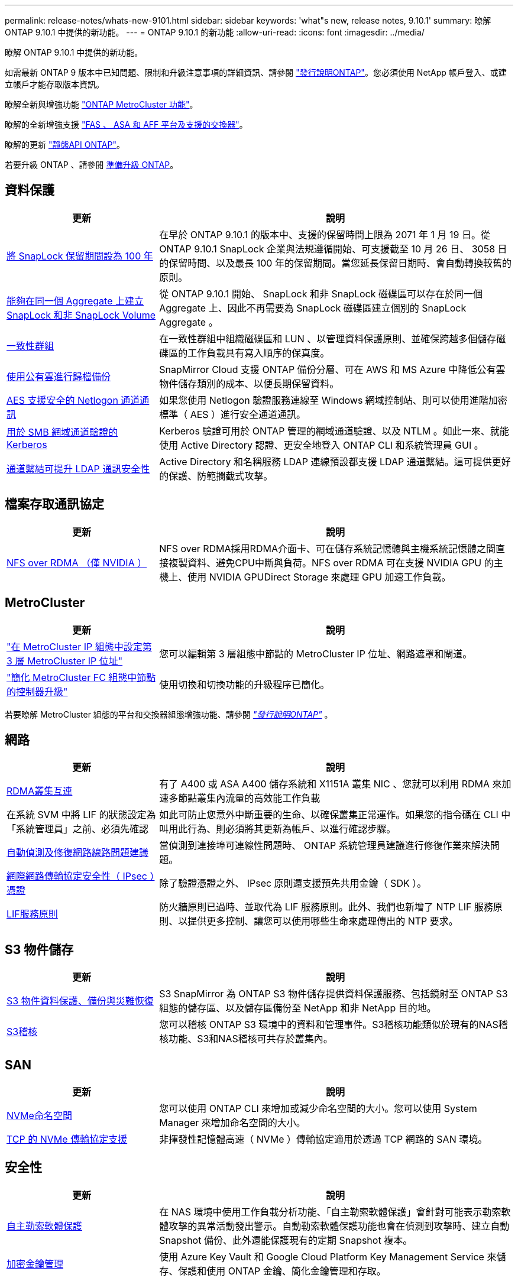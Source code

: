 ---
permalink: release-notes/whats-new-9101.html 
sidebar: sidebar 
keywords: 'what"s new, release notes, 9.10.1' 
summary: 瞭解 ONTAP 9.10.1 中提供的新功能。 
---
= ONTAP 9.10.1 的新功能
:allow-uri-read: 
:icons: font
:imagesdir: ../media/


[role="lead"]
瞭解 ONTAP 9.10.1 中提供的新功能。

如需最新 ONTAP 9 版本中已知問題、限制和升級注意事項的詳細資訊、請參閱 https://library.netapp.com/ecm/ecm_download_file/ECMLP2492508["發行說明ONTAP"^]。您必須使用 NetApp 帳戶登入、或建立帳戶才能存取版本資訊。

瞭解全新與增強功能 https://docs.netapp.com/us-en/ontap-metrocluster/releasenotes/mcc-new-features.html["ONTAP MetroCluster 功能"^]。

瞭解的全新增強支援 https://docs.netapp.com/us-en/ontap-systems/whats-new.html["FAS 、 ASA 和 AFF 平台及支援的交換器"^]。

瞭解的更新 https://docs.netapp.com/us-en/ontap-automation/whats_new.html["靜態API ONTAP"^]。

若要升級 ONTAP 、請參閱 xref:../upgrade/prepare.html[準備升級 ONTAP]。



== 資料保護

[cols="30%,70%"]
|===
| 更新 | 說明 


| xref:../snaplock/set-retention-period-task.html[將 SnapLock 保留期間設為 100 年] | 在早於 ONTAP 9.10.1 的版本中、支援的保留時間上限為 2071 年 1 月 19 日。從 ONTAP 9.10.1 SnapLock 企業與法規遵循開始、可支援截至 10 月 26 日、 3058 日的保留時間、以及最長 100 年的保留期間。當您延長保留日期時、會自動轉換較舊的原則。 


| xref:../snaplock/set-retention-period-task.html[能夠在同一個 Aggregate 上建立 SnapLock 和非 SnapLock Volume] | 從 ONTAP 9.10.1 開始、 SnapLock 和非 SnapLock 磁碟區可以存在於同一個 Aggregate 上、因此不再需要為 SnapLock 磁碟區建立個別的 SnapLock Aggregate 。 


| xref:../consistency-groups/index.html[一致性群組] | 在一致性群組中組織磁碟區和 LUN 、以管理資料保護原則、並確保跨越多個儲存磁碟區的工作負載具有寫入順序的保真度。 


| xref:../concepts/snapmirror-cloud-backups-object-store-concept.html[使用公有雲進行歸檔備份] | SnapMirror Cloud 支援 ONTAP 備份分層、可在 AWS 和 MS Azure 中降低公有雲物件儲存類別的成本、以便長期保留資料。 


| xref:../authentication/enable-ad-users-groups-access-cluster-svm-task.html[AES 支援安全的 Netlogon 通道通訊] | 如果您使用 Netlogon 驗證服務連線至 Windows 網域控制站、則可以使用進階加密標準（ AES ）進行安全通道通訊。 


| xref:../authentication/configure-authentication-tunnel-task.html[用於 SMB 網域通道驗證的 Kerberos] | Kerberos 驗證可用於 ONTAP 管理的網域通道驗證、以及 NTLM 。如此一來、就能使用 Active Directory 認證、更安全地登入 ONTAP CLI 和系統管理員 GUI 。 


| xref:../nfs-config/using-ldap-concept.html[通道繫結可提升 LDAP 通訊安全性] | Active Directory 和名稱服務 LDAP 連線預設都支援 LDAP 通道繫結。這可提供更好的保護、防範攔截式攻擊。 
|===


== 檔案存取通訊協定

[cols="30%,70%"]
|===
| 更新 | 說明 


| xref:../nfs-rdma/index.html[NFS over RDMA （僅 NVIDIA ）] | NFS over RDMA採用RDMA介面卡、可在儲存系統記憶體與主機系統記憶體之間直接複製資料、避免CPU中斷與負荷。NFS over RDMA 可在支援 NVIDIA GPU 的主機上、使用 NVIDIA GPUDirect Storage 來處理 GPU 加速工作負載。 
|===


== MetroCluster

[cols="30%,70%"]
|===
| 更新 | 說明 


| link:https://docs.netapp.com/us-en/ontap-metrocluster/install-ip/task_modify_ip_netmask_gateway_properties.html["在 MetroCluster IP 組態中設定第 3 層 MetroCluster IP 位址"^] | 您可以編輯第 3 層組態中節點的 MetroCluster IP 位址、網路遮罩和閘道。 


| link:https://docs.netapp.com/us-en/ontap-metrocluster/upgrade/task_upgrade_controllers_in_a_four_node_fc_mcc_us_switchover_and_switchback_mcc_fc_4n_cu.html["簡化 MetroCluster FC 組態中節點的控制器升級"^] | 使用切換和切換功能的升級程序已簡化。 
|===
若要瞭解 MetroCluster 組態的平台和交換器組態增強功能、請參閱 _link:https://library.netapp.com/ecm/ecm_download_file/ECMLP2492508["發行說明ONTAP"^]_ 。



== 網路

[cols="30%,70%"]
|===
| 更新 | 說明 


| xref:../concepts/rdma-concept.html[RDMA叢集互連] | 有了 A400 或 ASA A400 儲存系統和 X1151A 叢集 NIC 、您就可以利用 RDMA 來加速多節點叢集內流量的高效能工作負載 


| 在系統 SVM 中將 LIF 的狀態設定為「系統管理員」之前、必須先確認  a| 
如此可防止您意外中斷重要的生命、以確保叢集正常運作。如果您的指令碼在 CLI 中叫用此行為、則必須將其更新為帳戶、以進行確認步驟。



| xref:../networking/auto-detect-wiring-issues-task.html[自動偵測及修復網路線路問題建議] | 當偵測到連接埠可連線性問題時、 ONTAP 系統管理員建議進行修復作業來解決問題。 


| xref:../networking/configure_ip_security_@ipsec@_over_wire_encryption.html[網際網路傳輸協定安全性（ IPsec ）憑證] | 除了驗證憑證之外、 IPsec 原則還支援預先共用金鑰（ SDK ）。 


| xref:../networking/lifs_and_service_policies96.html[LIF服務原則] | 防火牆原則已過時、並取代為 LIF 服務原則。此外、我們也新增了 NTP LIF 服務原則、以提供更多控制、讓您可以使用哪些生命來處理傳出的 NTP 要求。 
|===


== S3 物件儲存

[cols="30%,70%"]
|===
| 更新 | 說明 


| xref:../s3-snapmirror/index.html[S3 物件資料保護、備份與災難恢復] | S3 SnapMirror 為 ONTAP S3 物件儲存提供資料保護服務、包括鏡射至 ONTAP S3 組態的儲存區、以及儲存區備份至 NetApp 和非 NetApp 目的地。 


| xref:../s3-audit/index.html[S3稽核] | 您可以稽核 ONTAP S3 環境中的資料和管理事件。S3稽核功能類似於現有的NAS稽核功能、S3和NAS稽核可共存於叢集內。 
|===


== SAN

[cols="30%,70%"]
|===
| 更新 | 說明 


| xref:../nvme/resize-namespace-task.html[NVMe命名空間] | 您可以使用 ONTAP CLI 來增加或減少命名空間的大小。您可以使用 System Manager 來增加命名空間的大小。 


| xref:../concept_nvme_provision_overview.html[TCP 的 NVMe 傳輸協定支援] | 非揮發性記憶體高速（ NVMe ）傳輸協定適用於透過 TCP 網路的 SAN 環境。 
|===


== 安全性

[cols="30%,70%"]
|===
| 更新 | 說明 


| xref:../anti-ransomware/index.html[自主勒索軟體保護] | 在 NAS 環境中使用工作負載分析功能、「自主勒索軟體保護」會針對可能表示勒索軟體攻擊的異常活動發出警示。自動勒索軟體保護功能也會在偵測到攻擊時、建立自動 Snapshot 備份、此外還能保護現有的定期 Snapshot 複本。 


| xref:../encryption-at-rest/manage-keys-azure-google-task.html[加密金鑰管理] | 使用 Azure Key Vault 和 Google Cloud Platform Key Management Service 來儲存、保護和使用 ONTAP 金鑰、簡化金鑰管理和存取。 
|===


== 儲存效率

[cols="30%,70%"]
|===
| 更新 | 說明 


| xref:../volumes/enable-temperature-sensitive-efficiency-concept.html[對溫度敏感的儲存效率] | 您可以在新的或現有的 AFF 磁碟區上、使用「預設」模式或「有效率」模式來啟用對溫度敏感的儲存效率。 


| xref:../svm-migrate/index.html[能夠在叢集之間不中斷地移動 SVM] | 您可以在實體 AFF 叢集之間重新部署 SVM 、從來源移轉到目的地、以進行負載平衡、效能改善、設備升級和資料中心移轉。 
|===


== 儲存資源管理增強功能

[cols="30%,70%"]
|===
| 更新 | 說明 


| xref:../task_nas_file_system_analytics_view.html[使用檔案系統分析（ FSA ）追蹤 Hot 物件的活動] | 為了改善系統效能評估、 FSA 可以識別最大流量和處理量的 Hot 物件：檔案、目錄、使用者和用戶端。 


| xref:../flexcache/global-file-locking-task.html[全域檔案讀取鎖定] | 在所有快取和原始伺服器上的單一點啟用讀取鎖定；移轉中受影響的文章。 


| xref:../flexcache/supported-unsupported-features-concept.html[支援 FlexCache 的 NFSv4] | FlexCache Volume 支援 NFSv4 傳輸協定。 


| xref:../flexgroup/supported-unsupported-config-concept.html[從現有的 FlexGroup 磁碟區建立複本] | 您可以使用現有的 FlexGroup Volume 建立 FlexClone Volume 。 


| xref:../flexgroup/supported-unsupported-config-concept.html[將 FlexVol Volume 轉換為 SVM 災難恢復來源中的 FlexGroup] | 您可以在 SVM 災難恢復來源中、將 FlexVol Volume 轉換為 FlexGroup Volume 。 
|===


== SVM 管理增強功能

[cols="30%,70%"]
|===
| 更新 | 說明 


| xref:../svm-migrate/index.html[能夠在叢集之間不中斷地移動 SVM] | 您可以在實體 AFF 叢集之間重新部署 SVM 、從來源移轉到目的地、以進行負載平衡、效能改善、設備升級和資料中心移轉。 
|===


== 系統管理員

[cols="30%,70%"]
|===
| 更新 | 說明 


| xref:../task_admin_view_submit_support_cases.html[在 System Manager 記錄中啟用效能遙測記錄] | 如果系統管理員發生效能問題、系統管理員可以啟用遙測記錄、然後聯絡支援部門以分析問題。 


| xref:../system-admin/manage-licenses-concept.html[NetApp 授權檔案] | 所有授權金鑰都會以 NetApp 授權檔案的形式提供、而非個別 28 個字元的授權金鑰、因此可以使用單一檔案來授權多項功能。 


| xref:../task_admin_update_firmware.html[自動更新韌體] | 系統管理員可將 ONTAP 設定為自動更新韌體。 


| xref:../task_admin_monitor_risks.html[審查風險緩解建議、並瞭解 Active IQ 回報的風險] | System Manager 使用者可以檢視 Active IQ 回報的風險、並檢閱降低風險的建議。從 9.10.1 開始、使用者也能瞭解風險。 


| xref:../error-messages/configure-ems-events-send-email-task.html[設定系統管理員接收 EMS 事件通知] | System Manager 管理員可以設定事件管理系統（ EMS ）事件通知的傳送方式、以便在系統問題需要注意時通知他們。 


| xref:../authentication/manage-certificates-sm-task.html[管理憑證] | 系統管理員可以管理信任的憑證授權單位、用戶端 / 伺服器憑證、以及本機（內建）憑證授權單位。 


| xref:../concept_capacity_measurements_in_sm.html[使用 System Manager 檢視容量的歷史使用情況、並預測未來的容量需求] | Active IQ 與系統管理員之間的整合可讓系統管理員檢視叢集容量使用歷史趨勢的相關資料。 


| xref:../task_cloud_backup_data_using_cbs.html[使用系統管理員、使用 Cloud Backup Service 將資料備份至 StorageGRID] | 身為 Cloud Backup Service 管理員、如果您在內部部署了 Cloud Manager 、則可以備份到 StorageGRID 。您也可以使用 Cloud Backup Service 搭配 AWS 或 Azure 來歸檔物件。 


| 使用性增強功能  a| 
從 ONTAP 9.10.1 開始、您可以：

* 將 QoS 原則指派給 LUN 、而非父磁碟區（ VMware 、 Linux 、 Windows ）
* 編輯LUN QoS原則群組
* 移動LUN
* 使LUN離線
* 執行滾動 ONTAP 映像升級
* 建立連接埠集、並將其繫結至 igroup
* 自動偵測及修復網路線路問題建議
* 啟用或停用用戶端對Snapshot複本目錄的存取
* 刪除Snapshot複本之前、請先計算可回收的空間
* 存取 SMB 共用區中持續可用的欄位變更
* 使用更精確的顯示單位來檢視容量測量
* 管理 Windows 和 Linux 的主機專屬使用者和群組
* 管理 AutoSupport 設定
* 將磁碟區調整為獨立的動作


|===